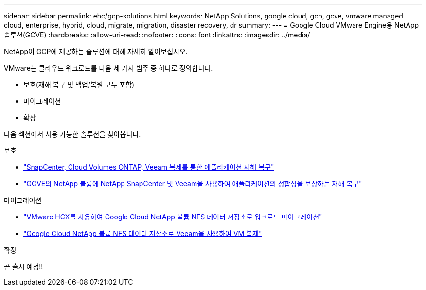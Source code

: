 ---
sidebar: sidebar 
permalink: ehc/gcp-solutions.html 
keywords: NetApp Solutions, google cloud, gcp, gcve, vmware managed cloud, enterprise, hybrid, cloud, migrate, migration, disaster recovery, dr 
summary:  
---
= Google Cloud VMware Engine용 NetApp 솔루션(GCVE)
:hardbreaks:
:allow-uri-read: 
:nofooter: 
:icons: font
:linkattrs: 
:imagesdir: ../media/


[role="lead"]
NetApp이 GCP에 제공하는 솔루션에 대해 자세히 알아보십시오.

VMware는 클라우드 워크로드를 다음 세 가지 범주 중 하나로 정의합니다.

* 보호(재해 복구 및 백업/복원 모두 포함)
* 마이그레이션
* 확장


다음 섹션에서 사용 가능한 솔루션을 찾아봅니다.

[role="tabbed-block"]
====
.보호
--
* link:gcp-app-dr-sc-cvo-veeam.html["SnapCenter, Cloud Volumes ONTAP, Veeam 복제를 통한 애플리케이션 재해 복구"]
* link:gcp-app-dr-sc-cvs-veeam.html["GCVE의 NetApp 볼륨에 NetApp SnapCenter 및 Veeam을 사용하여 애플리케이션의 정합성을 보장하는 재해 복구"]


--
.마이그레이션
--
* link:gcp-migrate-vmware-hcx.html["VMware HCX를 사용하여 Google Cloud NetApp 볼륨 NFS 데이터 저장소로 워크로드 마이그레이션"]
* link:gcp-migrate-veeam.html["Google Cloud NetApp 볼륨 NFS 데이터 저장소로 Veeam을 사용하여 VM 복제"]


--
.확장
--
곧 출시 예정!!

--
====